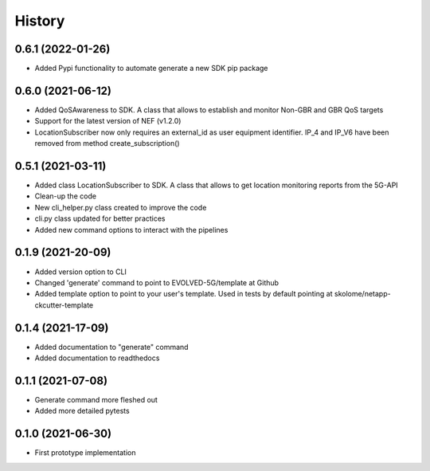 =======
History
=======


0.6.1 (2022-01-26)
------------------

* Added Pypi functionality to automate generate a new SDK pip package

0.6.0 (2021-06-12)
------------------

* Added QoSAwareness to SDK. A class that allows to establish and monitor Non-GBR and GBR QoS targets
* Support for the latest version of NEF  (v1.2.0)
* LocationSubscriber now only requires an external_id as user equipment identifier. IP_4 and IP_V6 have been removed from method create_subscription()


0.5.1 (2021-03-11)
------------------

* Added class LocationSubscriber to SDK. A class that allows to get location monitoring reports from the 5G-API
* Clean-up the code
* New cli_helper.py class created to improve the code
* cli.py class updated for better practices
* Added new command options to interact with the pipelines


0.1.9 (2021-20-09)
------------------

* Added version option to CLI
* Changed 'generate' command to point to EVOLVED-5G/template at Github
* Added template option to point to your user's template. Used in tests by default pointing at skolome/netapp-ckcutter-template


0.1.4 (2021-17-09)
------------------

* Added documentation to "generate" command
* Added documentation to readthedocs

0.1.1 (2021-07-08)
------------------

* Generate command more fleshed out
* Added more detailed pytests


0.1.0 (2021-06-30)
------------------

* First prototype implementation
